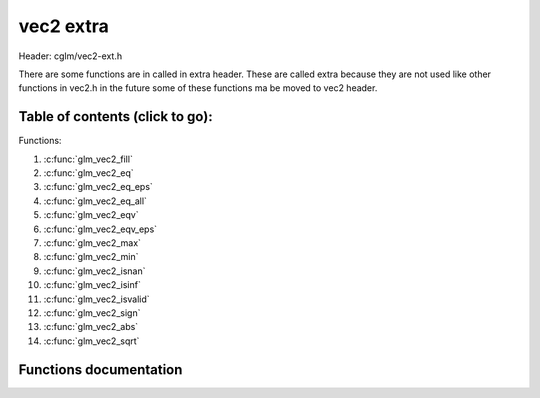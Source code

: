 .. default-domain:: C

vec2 extra
==========

Header: cglm/vec2-ext.h

There are some functions are in called in extra header. These are called extra
because they are not used like other functions in vec2.h in the future some of
these functions ma be moved to vec2 header.

Table of contents (click to go):
~~~~~~~~~~~~~~~~~~~~~~~~~~~~~~~~~~~~~~~~~~~~~~~~~~~~~~~~~~~~~~~~~~~~~~~~~~~~~~~~

Functions:

1. :c:func:`glm_vec2_fill`
#. :c:func:`glm_vec2_eq`
#. :c:func:`glm_vec2_eq_eps`
#. :c:func:`glm_vec2_eq_all`
#. :c:func:`glm_vec2_eqv`
#. :c:func:`glm_vec2_eqv_eps`
#. :c:func:`glm_vec2_max`
#. :c:func:`glm_vec2_min`
#. :c:func:`glm_vec2_isnan`
#. :c:func:`glm_vec2_isinf`
#. :c:func:`glm_vec2_isvalid`
#. :c:func:`glm_vec2_sign`
#. :c:func:`glm_vec2_abs`
#. :c:func:`glm_vec2_sqrt`

Functions documentation
~~~~~~~~~~~~~~~~~~~~~~~

.. c:function:: void glm_vec2_fill(vec2 v, float val)

    fill a vector with specified value

    Parameters:
      | *[in,out]* **dest**  destination
      | *[in]*     **val**   value
      

.. c:function:: bool glm_vec2_eq(vec2 v, float val)

    check if vector is equal to value (without epsilon)

    Parameters:
      | *[in]*  **v**    vector
      | *[in]*  **val**  value

.. c:function:: bool glm_vec2_eq_eps(vec2 v, float val)

    check if vector is equal to value (with epsilon)

    Parameters:
      | *[in]*  **v**    vector
      | *[in]*  **val**  value

.. c:function:: bool glm_vec2_eq_all(vec2 v)

    check if vectors members are equal (without epsilon)

    Parameters:
      | *[in]*  **v**   vector

.. c:function:: bool glm_vec2_eqv(vec2 v1, vec2 v2)

    check if vector is equal to another (without epsilon) vector

    Parameters:
      | *[in]*  **vec**   vector 1
      | *[in]*  **vec**   vector 2

.. c:function:: bool glm_vec2_eqv_eps(vec2 v1, vec2 v2)

    check if vector is equal to another (with epsilon)

    Parameters:
      | *[in]*  **v1**    vector1
      | *[in]*  **v2**    vector2

.. c:function:: float glm_vec2_max(vec2 v)

    max value of vector

    Parameters:
      | *[in]*  **v**    vector

.. c:function:: float glm_vec2_min(vec2 v)

     min value of vector

    Parameters:
      | *[in]*  **v**  vector

.. c:function:: bool glm_vec2_isnan(vec2 v)

    | check if one of items is NaN (not a number)
    | you should only use this in DEBUG mode or very critical asserts

    Parameters:
      | *[in]*  **v**  vector

.. c:function:: bool glm_vec2_isinf(vec2 v)

    | check if one of items is INFINITY
    | you should only use this in DEBUG mode or very critical asserts

    Parameters:
      | *[in]*  **v**  vector

.. c:function:: bool glm_vec2_isvalid(vec2 v)

    | check if all items are valid number
    | you should only use this in DEBUG mode or very critical asserts

    Parameters:
      | *[in]*  **v**  vector

.. c:function:: void glm_vec2_sign(vec2 v, vec2 dest)

    get sign of 32 bit float as +1, -1, 0

    Parameters:
      | *[in]*   **v**     vector
      | *[out]*  **dest**  sign vector (only keeps signs as -1, 0, -1)

.. c:function:: void glm_vec2_abs(vec2 v, vec2 dest)

    absolute value of each vector item

    Parameters:
      | *[in]*   **v**     vector
      | *[out]*  **dest**  destination vector

.. c:function:: void glm_vec2_sqrt(vec2 v, vec2 dest)

    square root of each vector item

    Parameters:
      | *[in]*   **v**     vector
      | *[out]*  **dest**  destination vector (sqrt(v))
